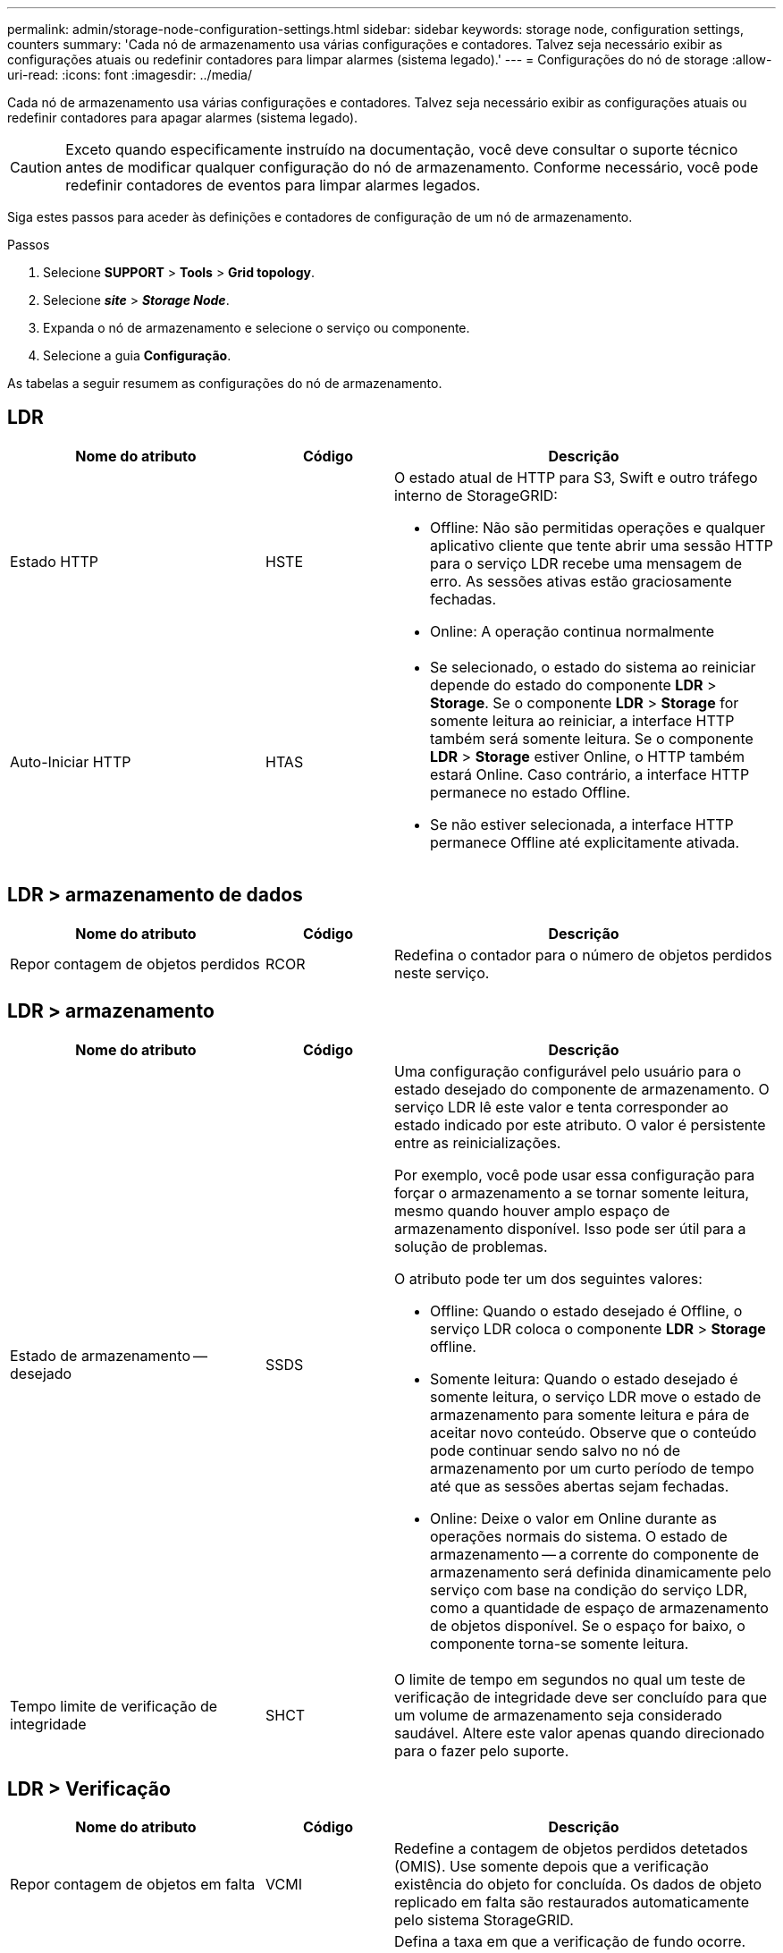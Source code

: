 ---
permalink: admin/storage-node-configuration-settings.html 
sidebar: sidebar 
keywords: storage node, configuration settings, counters 
summary: 'Cada nó de armazenamento usa várias configurações e contadores. Talvez seja necessário exibir as configurações atuais ou redefinir contadores para limpar alarmes (sistema legado).' 
---
= Configurações do nó de storage
:allow-uri-read: 
:icons: font
:imagesdir: ../media/


[role="lead"]
Cada nó de armazenamento usa várias configurações e contadores. Talvez seja necessário exibir as configurações atuais ou redefinir contadores para apagar alarmes (sistema legado).


CAUTION: Exceto quando especificamente instruído na documentação, você deve consultar o suporte técnico antes de modificar qualquer configuração do nó de armazenamento. Conforme necessário, você pode redefinir contadores de eventos para limpar alarmes legados.

Siga estes passos para aceder às definições e contadores de configuração de um nó de armazenamento.

.Passos
. Selecione *SUPPORT* > *Tools* > *Grid topology*.
. Selecione *_site_* > *_Storage Node_*.
. Expanda o nó de armazenamento e selecione o serviço ou componente.
. Selecione a guia *Configuração*.


As tabelas a seguir resumem as configurações do nó de armazenamento.



== LDR

[cols="2a,1a,3a"]
|===
| Nome do atributo | Código | Descrição 


 a| 
Estado HTTP
 a| 
HSTE
 a| 
O estado atual de HTTP para S3, Swift e outro tráfego interno de StorageGRID:

* Offline: Não são permitidas operações e qualquer aplicativo cliente que tente abrir uma sessão HTTP para o serviço LDR recebe uma mensagem de erro. As sessões ativas estão graciosamente fechadas.
* Online: A operação continua normalmente




 a| 
Auto-Iniciar HTTP
 a| 
HTAS
 a| 
* Se selecionado, o estado do sistema ao reiniciar depende do estado do componente *LDR* > *Storage*. Se o componente *LDR* > *Storage* for somente leitura ao reiniciar, a interface HTTP também será somente leitura. Se o componente *LDR* > *Storage* estiver Online, o HTTP também estará Online. Caso contrário, a interface HTTP permanece no estado Offline.
* Se não estiver selecionada, a interface HTTP permanece Offline até explicitamente ativada.


|===


== LDR > armazenamento de dados

[cols="2a,1a,3a"]
|===
| Nome do atributo | Código | Descrição 


 a| 
Repor contagem de objetos perdidos
 a| 
RCOR
 a| 
Redefina o contador para o número de objetos perdidos neste serviço.

|===


== LDR > armazenamento

[cols="2a,1a,3a"]
|===
| Nome do atributo | Código | Descrição 


 a| 
Estado de armazenamento -- desejado
 a| 
SSDS
 a| 
Uma configuração configurável pelo usuário para o estado desejado do componente de armazenamento. O serviço LDR lê este valor e tenta corresponder ao estado indicado por este atributo. O valor é persistente entre as reinicializações.

Por exemplo, você pode usar essa configuração para forçar o armazenamento a se tornar somente leitura, mesmo quando houver amplo espaço de armazenamento disponível. Isso pode ser útil para a solução de problemas.

O atributo pode ter um dos seguintes valores:

* Offline: Quando o estado desejado é Offline, o serviço LDR coloca o componente *LDR* > *Storage* offline.
* Somente leitura: Quando o estado desejado é somente leitura, o serviço LDR move o estado de armazenamento para somente leitura e pára de aceitar novo conteúdo. Observe que o conteúdo pode continuar sendo salvo no nó de armazenamento por um curto período de tempo até que as sessões abertas sejam fechadas.
* Online: Deixe o valor em Online durante as operações normais do sistema. O estado de armazenamento -- a corrente do componente de armazenamento será definida dinamicamente pelo serviço com base na condição do serviço LDR, como a quantidade de espaço de armazenamento de objetos disponível. Se o espaço for baixo, o componente torna-se somente leitura.




 a| 
Tempo limite de verificação de integridade
 a| 
SHCT
 a| 
O limite de tempo em segundos no qual um teste de verificação de integridade deve ser concluído para que um volume de armazenamento seja considerado saudável. Altere este valor apenas quando direcionado para o fazer pelo suporte.

|===


== LDR > Verificação

[cols="2a,1a,3a"]
|===
| Nome do atributo | Código | Descrição 


 a| 
Repor contagem de objetos em falta
 a| 
VCMI
 a| 
Redefine a contagem de objetos perdidos detetados (OMIS). Use somente depois que a verificação existência do objeto for concluída. Os dados de objeto replicado em falta são restaurados automaticamente pelo sistema StorageGRID.



 a| 
Taxa de verificação
 a| 
VPRI
 a| 
Defina a taxa em que a verificação de fundo ocorre. Consulte informações sobre como configurar a taxa de verificação em segundo plano.



 a| 
Repor contagem de objetos corrompidos
 a| 
VCCR
 a| 
Redefina o contador para obter dados de objeto replicado corrompidos encontrados durante a verificação em segundo plano. Esta opção pode ser usada para limpar a condição de alarme objetos corrompidos detetados (OCOR).



 a| 
Excluir objetos em quarentena
 a| 
OQRT
 a| 
Exclua objetos corrompidos do diretório de quarentena, redefina a contagem de objetos em quarentena para zero e limpe o alarme objetos em quarentena detetados (OQRT). Esta opção é usada depois que objetos corrompidos foram restaurados automaticamente pelo sistema StorageGRID.

Se um alarme de objetos perdidos for acionado, o suporte técnico pode querer acessar os objetos em quarentena. Em alguns casos, objetos em quarentena podem ser úteis para a recuperação de dados ou para depurar os problemas subjacentes que causaram as cópias de objetos corrompidas.

|===


== LDR > codificação de apagamento

[cols="2a,1a,3a"]
|===
| Nome do atributo | Código | Descrição 


 a| 
Repor gravações contagem de falhas
 a| 
RSWF
 a| 
Redefina o contador para falhas de gravação de dados de objetos codificados por apagamento no nó de storage.



 a| 
A reinicialização lê a contagem de falhas
 a| 
RSRF
 a| 
Redefina o contador para falhas de leitura de dados de objetos codificados por apagamento a partir do nó de armazenamento.



 a| 
A reposição elimina a contagem de falhas
 a| 
RSDF
 a| 
Redefina o contador para falhas de exclusão de dados de objetos codificados por apagamento do nó de storage.



 a| 
Repor contagem de cópias corrompidas detetadas
 a| 
RSCC
 a| 
Redefina o contador para o número de cópias corrompidas de dados de objetos codificados por apagamento no nó de storage.



 a| 
Repor a contagem de fragmentos corrompidos detetados
 a| 
RSCD
 a| 
Redefina o contador de fragmentos corrompidos de dados de objetos codificados por apagamento no nó de storage.



 a| 
Repor contagem de fragmentos detetados em falta
 a| 
RSMD
 a| 
Redefina o contador de fragmentos ausentes de dados de objetos codificados por apagamento no nó de storage. Use somente depois que a verificação existência do objeto for concluída.

|===


== LDR > replicação

[cols="2a,1a,3a"]
|===
| Nome do atributo | Código | Descrição 


 a| 
Repor contagem de falhas de replicação de entrada
 a| 
RICR
 a| 
Redefina o contador para falhas de replicação de entrada. Isso pode ser usado para limpar o alarme RIRF (replicação de entrada -- Falha).



 a| 
Repor contagem de falhas de replicação efetuada
 a| 
ROCR
 a| 
Redefina o contador para falhas de replicação de saída. Isso pode ser usado para limpar o alarme RORF (Outbound replicações -- Failed).



 a| 
Desativar replicação de entrada
 a| 
DSIR
 a| 
Selecione para desativar a replicação de entrada como parte de um procedimento de manutenção ou teste. Deixe desmarcado durante o funcionamento normal.

Quando a replicação de entrada é desativada, os objetos podem ser recuperados do nó de armazenamento para cópia para outros locais no sistema StorageGRID, mas os objetos não podem ser copiados para este nó de armazenamento a partir de outros locais: O serviço LDR é somente leitura.



 a| 
Desativar replicação efetuada
 a| 
DSOR
 a| 
Selecione para desativar a replicação de saída (incluindo solicitações de conteúdo para recuperações HTTP) como parte de um procedimento de manutenção ou teste. Deixe desmarcado durante o funcionamento normal.

Quando a replicação de saída é desativada, os objetos podem ser copiados para este nó de armazenamento, mas os objetos não podem ser recuperados do nó de armazenamento para serem copiados para outros locais no sistema StorageGRID. O serviço LDR é apenas de escrita.

|===